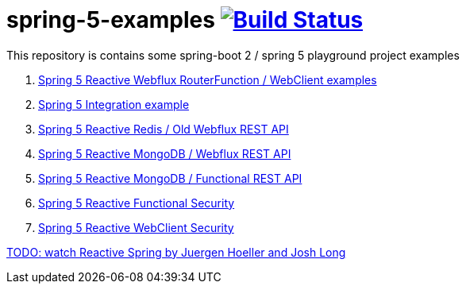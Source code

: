 = spring-5-examples image:https://travis-ci.org/daggerok/spring-5-examples.svg?branch=master["Build Status", link="https://travis-ci.org/daggerok/spring-5-examples"]

This repository is contains some spring-boot 2 / spring 5 playground project examples

. link:01-functional-spring/[Spring 5 Reactive Webflux RouterFunction / WebClient examples]
. link:02-spring-integration-5-example/[Spring 5 Integration example]
. link:03-reactive-webflux-spring-data-redis/[Spring 5 Reactive Redis / Old Webflux REST API]
. link:04-reactive-mongo-webflux/[Spring 5 Reactive MongoDB / Webflux REST API]
. link:05-reactive-mongo-webflux-functional/[Spring 5 Reactive MongoDB / Functional REST API]
. link:06-reactive-functional-security/[Spring 5 Reactive Functional Security]
. link:07-reactive-security-client/[Spring 5 Reactive WebClient Security]

link:https://www.youtube.com/watch?v=TZUZgU6rsNY[TODO: watch Reactive Spring by Juergen Hoeller and Josh Long]
